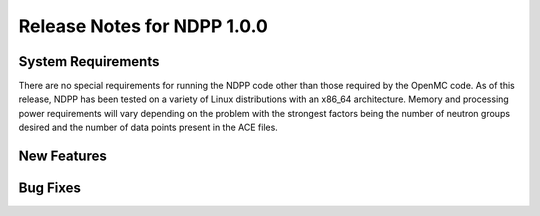 .. _notes_1.0.0:

============================
Release Notes for NDPP 1.0.0
============================

-------------------
System Requirements
-------------------

There are no special requirements for running the NDPP code other than
those required by the OpenMC code. As of this release, NDPP has
been tested on a variety of Linux distributions with an x86_64 architecture. 
Memory and processing power requirements will vary depending on the problem with 
the strongest factors being the number of neutron groups desired and the number 
of data points present in the ACE files.

------------
New Features
------------

---------
Bug Fixes
---------

